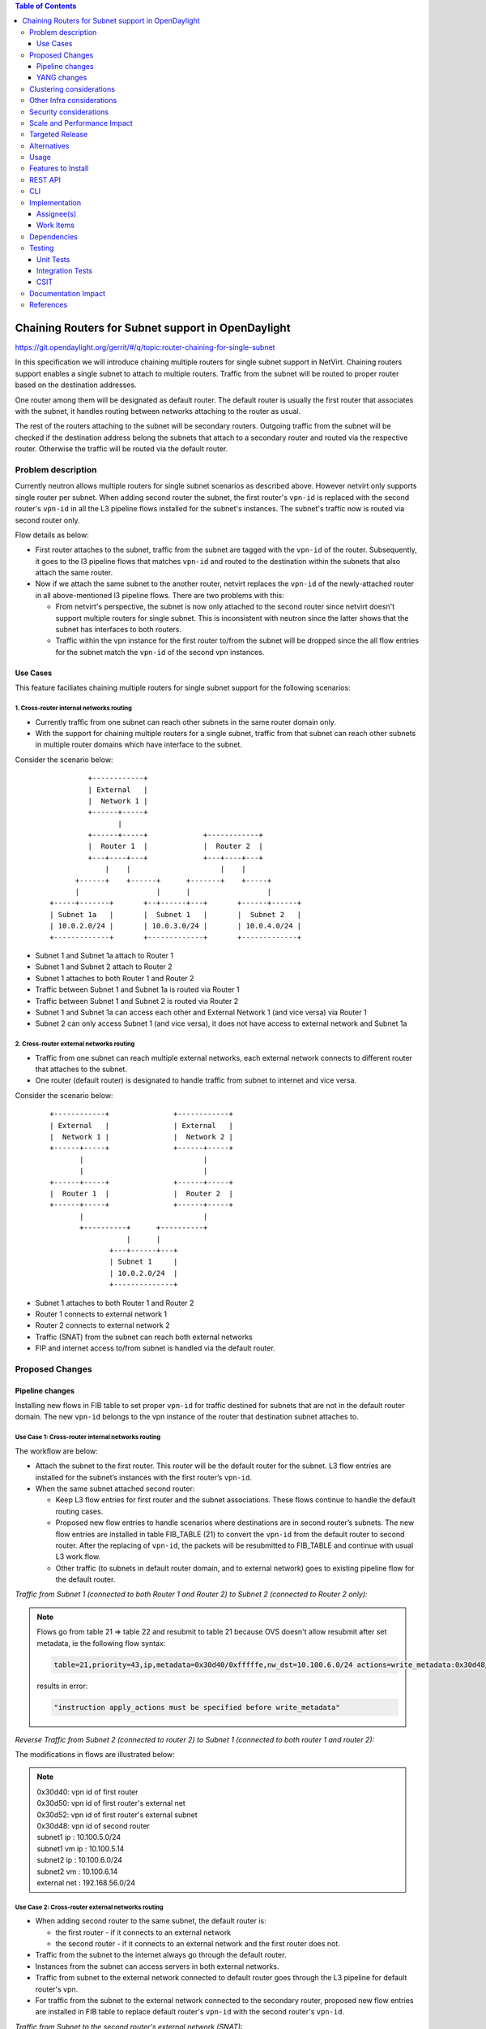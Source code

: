 .. contents:: Table of Contents
         :depth: 3

===================================================
Chaining Routers for Subnet support in OpenDaylight
===================================================

https://git.opendaylight.org/gerrit/#/q/topic:router-chaining-for-single-subnet

In this specification we will introduce chaining multiple routers for single
subnet support in NetVirt. Chaining routers support enables a single subnet
to attach to multiple routers. Traffic from the subnet will be routed to proper
router based on the destination addresses.

One router among them will be designated as default router.
The default router is usually the first router that associates with the subnet,
it handles routing between networks attaching to the router as usual.

The rest of the routers attaching to the subnet will be secondary routers.
Outgoing traffic from the subnet will be checked if the destination address
belong the subnets that attach to a secondary router and routed via the respective
router. Otherwise the traffic will be routed via the default router.

Problem description
===================

Currently neutron allows multiple routers for single subnet scenarios as
described above. However netvirt only supports single router per subnet.
When adding second router the subnet, the first router's ``vpn-id`` is replaced
with the second router's ``vpn-id``  in all the L3 pipeline flows installed
for the subnet's instances. The subnet's traffic now is routed
via second router only.

Flow details as below:

* First router attaches to the subnet, traffic from the subnet are tagged with
  the ``vpn-id`` of the router. Subsequently, it goes to the l3 pipeline flows
  that matches ``vpn-id`` and routed to the destination within the subnets that
  also attach the same router.

* Now if we attach the same subnet to the another router, netvirt replaces
  the ``vpn-id`` of the newly-attached router in all above-mentioned l3 pipeline flows.
  There are two problems with this:

  * From netvirt's perspective, the subnet is now only attached to the second
    router since netvirt doesn't support multiple routers for single subnet.
    This is inconsistent with neutron since the latter shows that the subnet
    has interfaces to both routers.

  * Traffic within the vpn instance for the first router to/from the subnet
    will be dropped since the all flow entries for the subnet match the ``vpn-id``
    of the second vpn instances.


Use Cases
---------

This feature faciliates chaining multiple routers for single subnet support for
the following scenarios:

1. Cross-router internal networks routing
^^^^^^^^^^^^^^^^^^^^^^^^^^^^^^^^^^^^^^^^^

* Currently traffic from one subnet can reach other subnets in the same router
  domain only.
* With the support for chaining multiple routers for a single subnet, traffic
  from that subnet can reach other subnets in multiple router domains which have
  interface to the subnet.

Consider the scenario below:

    ::

              +------------+
              | External   |
              |  Network 1 |
              +------+-----+
                     |
              +------+-----+             +------------+
              |  Router 1  |             |  Router 2  |
              +---+----+---+             +---+----+---+
                  |    |                     |    |
           +------+    +------+      +-------+    +-----+
           |                  |      |                  |
     +-----+-------+       +--+------+---+       +------+------+
     | Subnet 1a   |       |  Subnet 1   |       |  Subnet 2   |
     | 10.0.2.0/24 |       | 10.0.3.0/24 |       | 10.0.4.0/24 |
     +-------------+       +-------------+       +-------------+


* Subnet 1 and Subnet 1a attach to Router 1
* Subnet 1 and Subnet 2 attach to Router 2
* Subnet 1 attaches to both Router 1 and Router 2
* Traffic between Subnet 1 and Subnet 1a is routed via Router 1
* Traffic between Subnet 1 and Subnet 2 is routed via Router 2
* Subnet 1 and Subnet 1a can access each other and External Network 1 (and vice versa) via Router 1
* Subnet 2 can only access Subnet 1 (and vice versa), it does not have access to external network
  and Subnet 1a

2. Cross-router external networks routing
^^^^^^^^^^^^^^^^^^^^^^^^^^^^^^^^^^^^^^^^^

* Traffic from one subnet can reach multiple external networks, each external network connects to
  different router that attaches to the subnet.
* One router (default router) is designated to handle traffic from subnet to internet and vice versa.

Consider the scenario below:

     ::

             +------------+               +------------+
             | External   |               | External   |
             |  Network 1 |               |  Network 2 |
             +------+-----+               +------+-----+
                    |                            |
                    |                            |
             +------+-----+               +------+-----+
             |  Router 1  |               |  Router 2  |
             +------+-----+               +------+-----+
                    |                            |
                    +----------+      +----------+
                               |      |
                           +---+------+---+
                           | Subnet 1     |
                           | 10.0.2.0/24  |
                           +--------------+


* Subnet 1 attaches to both Router 1 and Router 2
* Router 1 connects to external network 1
* Router 2 connects to external network 2
* Traffic (SNAT) from the subnet can reach both external networks
* FIP and internet access to/from subnet is handled via the default router.

Proposed Changes
================

Pipeline changes
----------------

Installing new flows in FIB table to set proper ``vpn-id`` for traffic destined
for subnets that are not in the default router domain. The new ``vpn-id`` belongs to
the vpn instance of the router that destination subnet attaches to.

Use Case 1: Cross-router internal networks routing
^^^^^^^^^^^^^^^^^^^^^^^^^^^^^^^^^^^^^^^^^^^^^^^^^^

The workflow are below:

* Attach the subnet to the first router. This router will be the default router
  for the subnet. L3 flow entries are installed for the subnet’s instances with the
  first router’s ``vpn-id``.

* When the same subnet attached second router:

  * Keep L3 flow entries for first router and the subnet associations.
    These flows continue to handle the default routing cases.
  * Proposed new flow entries to handle scenarios where destinations are in second router’s subnets.
    The new flow entries are installed in table FIB_TABLE (21) to convert the ``vpn-id`` from
    the default router to second router. After the replacing of ``vpn-id``, the packets will be
    resubmitted to FIB_TABLE and continue with usual L3 work flow.
  * Other traffic (to subnets in default router domain, and to external network) goes to existing
    pipeline flow for the default router.


*Traffic from Subnet 1 (connected to both Router 1 and Router 2) to Subnet 2 (connected to Router 2 only):*

.. code-block:: none
  :emphasize-lines: 4,5

  Classifier table (0) =>
  Dispatcher table (17) l3vpn service: set vpn-id=router1-id =>
  GW Mac table (19) match: vpn-id=router1-id,dst-mac=router1-interface-mac =>
  FIB table (21) match: vpn-id=router1-id,dst-subnet2-ip set vpn-id=router2-id =>
  Subnet Route table (22) match: vpn-id=router2-id resubmit table 21 =>
  FIB table (21) match: vpn-id=router2-id,dst-subnet2-vm-ip => OF Group for subnet2's VM

.. note:: 

  Flows go from table 21 => table 22 and resubmit to table 21 because
  OVS doesn't allow resubmit after set metadata, ie the following flow syntax:

  .. code-block:: none

     table=21,priority=43,ip,metadata=0x30d40/0xfffffe,nw_dst=10.100.6.0/24 actions=write_metadata:0x30d48/0xfffffe,resubmit(,21)

  results in error:

  .. code-block:: none

      "instruction apply_actions must be specified before write_metadata"

*Reverse Traffic from Subnet 2 (connected to router 2) to Subnet 1 (connected to both router 1 and router 2):*

.. code-block:: none
  :emphasize-lines: 5,6

  Classifier table (0) =>
  Classifier table (0) =>
  Dispatcher table (17) l3vpn service: set vpn-id=router2-id =>
  GW Mac table (19) match: vpn-id=router2-id,dst-mac=router2-interface-mac =>
  FIB table (21) match: vpn-id=router2-id,dst-subnet1-ip set vpn-id=router1-id =>
  Subnet Route table (22) match: vpn-id=router1-id resubmit table 21 =>
  FIB table (21) match: vpn-id=router1-id,dst-subnet1-vm-ip => OF Group for subnet1's VM

The modifications in flows are illustrated below:

.. code-block:: none
  :emphasize-lines: 15,16,20,21

  table=0, priority=4,in_port=4,vlan_tci=0x0000/0x1fff actions=write_metadata:0x20000000000/0xffffff0000000001,goto_table:17
  table=0, priority=4,in_port=6,vlan_tci=0x0000/0x1fff actions=write_metadata:0x40000000000/0xffffff0000000001,goto_table:17
  table=0, priority=4,in_port=2,vlan_tci=0x0000/0x1fff actions=write_metadata:0x50000000001/0xffffff0000000001,goto_table:17
  table=17, priority=10,metadata=0x8000020000000000/0xffffff0000000000 actions=load:0x186a0->NXM_NX_REG3[0..24],write_metadata:0x9000020000030d40/0xfffffffffffffffe,goto_table:19
  table=17, priority=10,metadata=0x8000040000000000/0xffffff0000000000 actions=load:0x186a4->NXM_NX_REG3[0..24],write_metadata:0x9000040000030d48/0xfffffffffffffffe,goto_table:19
  table=19, priority=20,metadata=0x30d40/0xfffffe,dl_dst=fa:16:3e:b4:58:8e actions=goto_table:21
  table=19, priority=20,metadata=0x30d48/0xfffffe,dl_dst=fa:16:3e:62:fe:5e actions=goto_table:21
  table=19, priority=20,metadata=0x30d50/0xfffffe,dl_dst=fa:16:3e:8e:2c:98 actions=write_metadata:0x30d52/0xfffffe,goto_table:21
  table=21, priority=42,icmp,metadata=0x30d40/0xfffffe,nw_dst=10.100.5.1,icmp_type=8,icmp_code=0 actions=move:NXM_OF_ETH_SRC[]->NXM_OF_ETH_DST[],set_field:fa:16:3e:b4:58:8e->eth_src,move:NXM_OF_IP_SRC[]->NXM_OF_IP_DST[],set_field:10.100.5.1->ip_src,set_field:0->icmp_type,load:0->NXM_OF_IN_PORT[],resubmit(,21)
  table=21, priority=42,icmp,metadata=0x30d48/0xfffffe,nw_dst=10.100.6.1,icmp_type=8,icmp_code=0 actions=move:NXM_OF_ETH_SRC[]->NXM_OF_ETH_DST[],set_field:fa:16:3e:62:fe:5e->eth_src,move:NXM_OF_IP_SRC[]->NXM_OF_IP_DST[],set_field:10.100.6.1->ip_src,set_field:0->icmp_type,load:0->NXM_OF_IN_PORT[],resubmit(,21)
  table=21, priority=42,ip,metadata=0x30d40/0xfffffe,nw_dst=10.100.5.14 actions=group:150000
  table=21, priority=42,ip,metadata=0x30d48/0xfffffe,nw_dst=10.100.6.14 actions=group:150003
  table=21, priority=42,ip,metadata=0x30d52/0xfffffe,nw_dst=192.168.56.17 actions=write_metadata:0x30d52/0xfffffe,goto_table:44
  table=21, priority=34,ip,metadata=0x30d52/0xfffffe,nw_dst=192.168.56.0/24 actions=write_metadata:0x138b030d52/0xfffffffffe,goto_table:22
  table=21,priority=43,ip,metadata=0x30d40/0xfffffe,nw_dst=10.100.6.0/24 actions=write_metadata:0x30d48/0xfffffe,goto_table:22
  table=21,priority=43,ip,metadata=0x30d48/0xfffffe,nw_dst=10.100.5.0/24 actions=write_metadata:0x30d40/0xfffffe,goto_table:22
  table=21, priority=10,ip,metadata=0x30d52/0xfffffe actions=group:225000
  table=21, priority=10,ip,metadata=0x30d40/0xfffffe actions=goto_table:26
  table=22, priority=42,ip,metadata=0x30d52/0xfffffe,nw_dst=192.168.56.255 actions=drop
  table=22,priority=42,ip,metadata=0x30d40/0xfffffe actions=resubmit(,21)
  table=22,priority=42,ip,metadata=0x30d48/0xfffffe actions=resubmit(,21)


.. note::

   | 0x30d40: vpn id of first router
   | 0x30d50: vpn id of first router's external net
   | 0x30d52: vpn id of first router's external subnet
   | 0x30d48: vpn id of second router
   | subnet1 ip    : 10.100.5.0/24
   | subnet1 vm ip : 10.100.5.14
   | subnet2 ip    : 10.100.6.0/24
   | subnet2 vm    : 10.100.6.14
   | external net  : 192.168.56.0/24


Use Case 2: Cross-router external networks routing
^^^^^^^^^^^^^^^^^^^^^^^^^^^^^^^^^^^^^^^^^^^^^^^^^^

* When adding second router to the same subnet, the default router is:

  * the first router - if it connects to an external network
  * the second router - if it connects to an external network and the first router does not.

* Traffic from the subnet to the internet always go through the default router.
* Instances from the subnet can access servers in both external networks.
* Traffic from subnet to the external network connected to default router
  goes through the L3 pipeline for default router's vpn.
* For traffic from the subnet to the external network connected to the secondary router,
  proposed new flow entries are installed in FIB table to replace default router's ``vpn-id``
  with the second router's ``vpn-id``.

*Traffic from Subnet to the second router's external network (SNAT):*

.. code-block:: none
  :emphasize-lines: 4

  Classifier table (0) =>
  Dispatcher table (17) l3vpn service: set vpn-id=router1-id =>
  GW Mac table (19) match: vpn-id=router1-id,dst-mac=router1-interface-mac =>
  FIB table (21) match: vpn-id=router1-id,dst-ext-subnet2-ip set vpn-id=router2-id =>
  PSNAT_TABLE (26) =>
  OUTBOUND_NAPT_TABLE (46) set vpn-id=router-id, punt-to-controller
  OUTBOUND_NAPT_TABLE (46) learned flow - match vpn-id=router2-id,src-ip set vpn-id=ext-subnet2-vpn-id,dst-ip=router2-gw-ip,dst-mac=router2-gw-mac
  NAPT_PFIB_TABLE (47) match: vpn-id=ext-subnet2-vpn-id
  FIB table (21) match: vpn-id=ext-subnet2-vpn-id,dst-ip =>  OF group per external subnet

*Reverse traffic from second external network to the subnet (SNAT):*

.. code-block:: none
  :emphasize-lines: 6,7

  Classifier table (0) =>
  Dispatcher table (17) l3vpn service: set vpn-id=ext-net1-vpn-id =>
  GW Mac table (19) match: vpn-id=ext-net1-vpn-id,dst-mac=router2-ext-gw-mac =>
  FIB table (21) match: vpn-id=router2-ext-gw-ip,dst-ext-subnet2-ip  =>
  INBOUND_NAPT_TABLE (44) learned flow - match src-ip=router2-ext-gw-ip set vpn-id=router2-id,dst-ip=subnet-vm-ip,dst-mac=subnet-vm-mac =>
  FIB table (21) match: vpn-id=router2-id,dst-ext-subnet1-ip set vpn-id=router1-id =>
  Subnet Route table (22) match: vpn-id=router1-id resubmit table 21 =>
  FIB table (21) match: vpn-id=router1-id,dst-subnet1-vm-ip => OF Group for subnet1's VM


The modifications in flows are illustrated below:

.. code-block:: none
  :emphasize-lines: 7,8,11 

  table=0, priority=4,in_port=1,vlan_tci=0x0000/0x1fff actions=write_metadata:0x60000000001/0xffffff0000000001,goto_table:17
  table=17, priority=10,metadata=0x60000000000/0xffffff0000000000 actions=load:0x186ac->NXM_NX_REG3[0..24],write_metadata:0x9000060000030d58/0xfffffffffffffffe,goto_table:19
  table=19, priority=20,metadata=0x30d58/0xfffffe,dl_dst=fa:16:3e:71:34:70 actions=write_metadata:0x30d5a/0xfffffe,goto_table:21
  table=21, priority=34,ip,metadata=0x30d5a/0xfffffe,nw_dst=192.168.57.0/24 actions=write_metadata:0x138c030d5a/0xfffffffffe,goto_table:22
  table=21, priority=42,ip,metadata=0x30d5a/0xfffffe,nw_dst=192.168.57.14 actions=write_metadata:0x30d5a/0xfffffe,goto_table:44
  table=21, priority=42,ip,metadata=0x30d5a/0xfffffe,nw_dst=192.168.57.1 actions=set_field:08:00:27:07:5a:1f->eth_dst,load:0x600->NXM_NX_REG6[],resubmit(,220)
  table=21, priority=10,ip,metadata=0x30d40/0xfffffe,nw_dst=192.168.57.0/24 actions=write_metadata:0x30d48/0xffffff,goto_table:26 
  table=21,priority=43,ip,metadata=0x30d48/0xfffffe,nw_dst=10.100.5.0/24 actions=write_metadata:0x30d40/0xfffffe,goto_table:22   
  table=21, priority=10,ip,metadata=0x30d5a/0xfffffe actions=group:225001
  table=22, priority=42,ip,metadata=0x30d5a/0xfffffe,nw_dst=192.168.57.255 actions=drop
  table=22,priority=42,ip,metadata=0x30d40/0xfffffe actions=resubmit(,21)                                                  
  table=26, priority=5,ip,metadata=0x30d48/0xfffffe actions=goto_table:46
  table=44, send_flow_rem priority=10,tcp,nw_dst=192.168.57.14,tp_dst=49152 actions=set_field:10.100.6.14->ip_dst,set_field:45791->tcp_dst,write_metadata:0x30d48/0xfffffe,goto_table:47
  table=46, idle_timeout=300, send_flow_rem priority=10,tcp,metadata=0x30d48/0xfffffe,nw_src=10.100.6.14,tp_src=45791 actions=set_field:192.168.57.14->ip_src,set_field:49152->tcp_src,set_field:fa:16:3e:71:34:70->eth_src,write_metadata:0x30d5a/0xffffff,goto_table:47
  table=46, priority=5,ip,metadata=0x30d48/0xfffffe actions=CONTROLLER:65535,write_metadata:0x30d48/0xfffffe
  table=47, priority=5,ip,metadata=0x30d5a/0xfffffe actions=load:0->NXM_OF_IN_PORT[],resubmit(,21)
  table=47, priority=5,ip,metadata=0x30d58/0xfffffe actions=load:0->NXM_OF_IN_PORT[],resubmit(,21)
  table=21, priority=10,ip,metadata=0x30d40/0xfffffe,nw_dst=192.168.57.0/24 actions=write_metadata:0x30d48/0xffffff,goto_table:26
  group_id=225001,type=all,bucket=actions=set_field:08:00:27:07:5a:1f->eth_dst,load:0x600->NXM_NX_REG6[],resubmit(,220)

.. note::

   | 0x30d40: vpn id of default router
   | 0x30d48: vpn id of second router
   | 0x30d58: vpn id of second router's external net
   | 0x30d5a: vpn id of second router's external subnet
   | 10.100.5.0 : subnet ip
   | 192.168.57.0: IP address of external subnet attached to second router
   | 192.168.57.14: IP address of external gateway to second router

Floating IPs
^^^^^^^^^^^^

Floating IPs for instances in the subnet can only be generated for the external network
associating with default router. The reason is floating ip and the VM ip are one-to-one,
once the FIP is generated for an neutron port, no new FIP can be generated for the same
port.

Updating Routers in Router Chain
^^^^^^^^^^^^^^^^^^^^^^^^^^^^^^^^

A router in the secondary router list can be promoted to become the default router if:

* The default router is dissociated from the subnet
* The default router does not connect to an external network and one of secondary router becomes
  connected to an external network.

When a secondary router becomes the default router for a subnet, all L3 flows for the subnet
will be changed to the ``vpn-id`` of the newly promoted default router.

YANG changes
------------

*Subnetmap* structure must be changed to support a list with secondary router IDs.
The attributes related to router-subnet association such as *router-id*, *router-interface-port-id*,
*router-intf-mac-address*, *router-interface-fixed-ip*, and *vpn-id* hold information for
the subnet-default router association.


.. code-block:: none
  :caption: neutronvpn.yang
  :emphasize-lines: 3-29,43-73

  module neutronvpn {
  ..
  +    grouping submap-vpn-info {
  +
  +        leaf router-id {
  +            type    yang:uuid;
  +            description "router to which this subnet belongs";
  +        }
  +
  +        leaf router-interface-port-id {
  +            type    yang:uuid;
  +            description "port corresponding to router interface on this subnet";
  +        }
  +
  +        leaf router-intf-mac-address {
  +            type    string;
  +            description "router interface mac address on this subnet";
  +        }
  +
  +        leaf router-interface-fixed-ip {
  +            type    string;
  +            description "fixed ip of the router interface port on this subnet";
  +        }
  +
  +        leaf vpn-id {
  +            type    yang:uuid;
  +            description "VPN to which this subnet belongs";
  +        }
  +    }

     container subnetmaps{
        list subnetmap {
            key id;
            leaf id {
                type    yang:uuid;
                description "UUID representing the subnet ";
            }
            ..
            leaf subnet-ip {
                type    string;
                description "Specifies the subnet IP in CIDR format";
            }
  -         leaf router-id {
  -             type    yang:uuid;
  -             description "router to which this subnet belongs";
  -         }
  -
  -         leaf router-interface-port-id {
  -             type    yang:uuid;
  -             description "port corresponding to router interface on this subnet";
  -         }
  -
  -         leaf router-intf-mac-address {
  -             type    string;
  -             description "router interface mac address on this subnet";
  -         }
  -
  -         leaf router-interface-fixed-ip {
  -             type    string;
  -             description "fixed ip of the router interface port on this subnet";
  -         }
  -
  -         leaf vpn-id {
  -             type    yang:uuid;
  -             description "VPN to which this subnet belongs";
  -         }
  +     
  +         uses submap-vpn-info;
  +
  +         list secondary-router {
  +             uses submap-vpn-info;
  +         }

            leaf-list port-list {
                type yang:uuid;
            }

Clustering considerations
=========================
None

Other Infra considerations
==========================
None

Security considerations
=======================
None

Scale and Performance Impact
============================
None

Targeted Release
================
Oxygen

Alternatives
============
None

Usage
=====

Features to Install
===================

odl-netvirt-openstack

REST API
========

CLI
===

None

Implementation
==============

Assignee(s)
-----------
Primary assignee:
  Vinh Nguyen  <vinh.nguyen@hcl.com>

Other contributors:
  - TBD


Work Items
----------

* NeutronVpn changes
* VPNManager changes
* FibManager changes

Dependencies
============

None

Testing
=======

Unit Tests
----------

Unit tests related to chaining routers for subnet as above.

Integration Tests
-----------------
TBD

CSIT
----

CSIT specific testing will be done to check VMs connectivity with
chaining routers for single subnet solution:

Use Case 1
^^^^^^^^^^

1. Create Network NET1
2. Create Subnetwork SUBNET1 on NET1
3. Launch VM1 on NET1
4. Create Router ROUTER1
5. Attach SUBNET1 to ROUTER1
6. Create Network NET2
7. Create Subnetwork SUBNET2 on NET2
8. Launch VM2 on NET2
9. Attach SUBNET2 on ROUTER1
   9.1 Verify VM1 and VM2 connectivity
   9.1 Verify VM1 and VM2 can communicate with each other
10. Create external network EXTNET
11. Create external subnetwork EXTSUBNET
12. Set EXTNET as gateway for ROUTER1
13. Create Network NET3
14. Create Subnetwork SUBNET3
15. Launch VM3 on NET3
16. Create Router Router2
17. Attach SUBNET3 on ROUTER2
18. Create Neutron Port PORT_SUB2_RT2 on SUBNET2
19. Attach Neutron Port PORT_SUB2_RT2 as interface to Router ROUTER2
    18.1 Verify VM2 and VM3 can communicate with each other
    18.2 Verify VM2 and VM1 still can communicate with each other
    18.3 Verify VM3 and VM1 can not communicate
    18.4 Verify VM1 and VM2 can access external network EXTNET and vice versa
20. Repeat steps 12-18 for chaining more routers to SUBNET2 and verify results
    similarly to step 18.1-18.4
21. Remove routers in reserse steps and verify the setup works with the
    the remaining routers in the chain.
22. Clean up

Use Case 2
^^^^^^^^^^

1. Create Network NET1
2. Create Subnetwork SUBNET1 on NET1
3. Launch VM1 on NET1
4. Create Router ROUTER1
5. Create external network EXTNET1
6. Create external subnetwork EXTSUBNET1 on EXTNET1
7. Set EXTNET1 as gateway for ROUTER1
8. Attach SUBNET1 to ROUTER1
    8.1 Verify SNAT from Subnet SUBNET1 to external net EXTNET1
    8.2 Add FIP for VM1, verify FIP communication from SUBNET1 to internet
9. Create Router ROUTER2
10. Create external network EXTNET2
11. Create external subnetwork EXTSUBNET2 on EXTNET2
12. Set EXTNET2 as gateway for ROUTER2
13. Create Neutron Port PORT_SUB1_RT2 on SUBNET1
14. Attach Neutron Port PORT_SUB1_RT2 as interface to Router ROUTER2
    14.1 Verify SNAT from Subnet SUBNET1 to external net EXTNET2
15. Repeat steps 9-14 for chaining more routers to SUBNET1 and verify results
    similarly to step 14.1
16. Unset EXTNET1 as gateway to router ROUTER1
    16.1 Verify EXTNET2 becomes default router for SUBNET1, ie SNAT/FIP from
    SUBNET1 is possible via ROUTER2 and EXTNET2.
17. Remove routers in reserse steps and verify the setup works with the
    the remaining routers in the chain.
18. Clean up

Documentation Impact
====================

Necessary documentation would be added if needed.

References
==========

